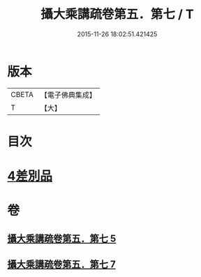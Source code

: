#+TITLE: 攝大乘講疏卷第五．第七 / T
#+DATE: 2015-11-26 18:02:51.421425
* 版本
 |     CBETA|【電子佛典集成】|
 |         T|【大】     |

* 目次
* [[file:KR6n0066_005.txt::0986c21][4差別品]]
* 卷
** [[file:KR6n0066_005.txt][攝大乘講疏卷第五．第七 5]]
** [[file:KR6n0066_007.txt][攝大乘講疏卷第五．第七 7]]
